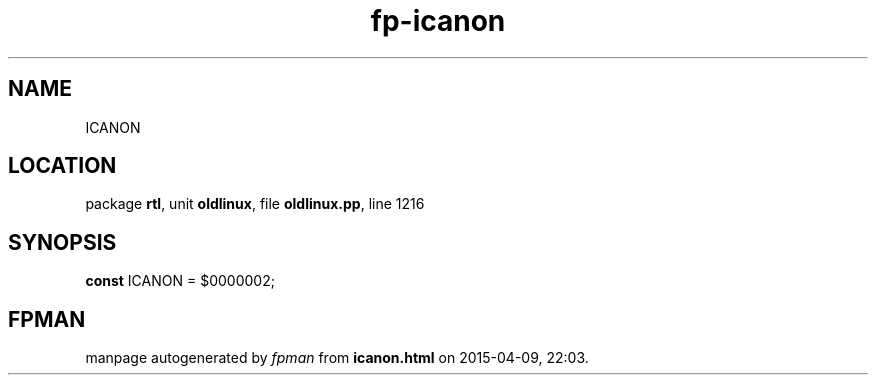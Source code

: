 .\" file autogenerated by fpman
.TH "fp-icanon" 3 "2014-03-14" "fpman" "Free Pascal Programmer's Manual"
.SH NAME
ICANON
.SH LOCATION
package \fBrtl\fR, unit \fBoldlinux\fR, file \fBoldlinux.pp\fR, line 1216
.SH SYNOPSIS
\fBconst\fR ICANON = $0000002;

.SH FPMAN
manpage autogenerated by \fIfpman\fR from \fBicanon.html\fR on 2015-04-09, 22:03.

